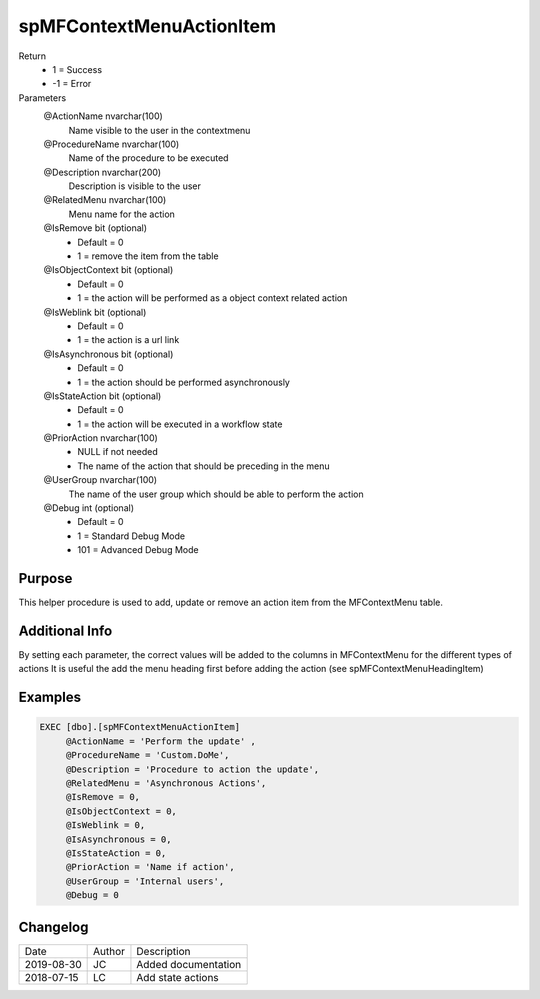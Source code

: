 
=========================
spMFContextMenuActionItem
=========================

Return
  - 1 = Success
  - -1 = Error
Parameters
  @ActionName nvarchar(100)
    Name visible to the user in the contextmenu
  @ProcedureName nvarchar(100)
    Name of the procedure to be executed
  @Description nvarchar(200)
    Description is visible to the user
  @RelatedMenu nvarchar(100)
    Menu name for the action
  @IsRemove bit (optional)
    - Default = 0
    - 1 = remove the item from the table
  @IsObjectContext bit (optional)
    - Default = 0
    - 1 = the action will be performed as a object context related action
  @IsWeblink bit (optional)
    - Default = 0
    - 1 = the action is a url link
  @IsAsynchronous bit (optional)
    - Default = 0
    - 1 = the action should be performed asynchronously
  @IsStateAction bit (optional)
    - Default = 0
    - 1 = the action will be executed in a workflow state
  @PriorAction nvarchar(100)
    - NULL if not needed
    - The name of the action that should be preceding in the menu
  @UserGroup nvarchar(100)
    The name of the user group which should be able to perform the action
  @Debug int (optional)
    - Default = 0
    - 1 = Standard Debug Mode
    - 101 = Advanced Debug Mode


Purpose
=======

This helper procedure is used to add, update or remove an action item from the MFContextMenu table.

Additional Info
===============

By setting each parameter, the correct values will be added to the columns in MFContextMenu for the different types of actions
It is useful the add the menu heading first before adding the action (see spMFContextMenuHeadingItem)

Examples
========

.. code:: sql

    EXEC [dbo].[spMFContextMenuActionItem]
         @ActionName = 'Perform the update' ,
         @ProcedureName = 'Custom.DoMe',
         @Description = 'Procedure to action the update',
         @RelatedMenu = 'Asynchronous Actions',
         @IsRemove = 0,
         @IsObjectContext = 0,
         @IsWeblink = 0,
         @IsAsynchronous = 0,
         @IsStateAction = 0,
         @PriorAction = 'Name if action',
         @UserGroup = 'Internal users',
         @Debug = 0

Changelog
=========

==========  =========  ========================================================
Date        Author     Description
----------  ---------  --------------------------------------------------------
2019-08-30  JC         Added documentation
2018-07-15  LC         Add state actions
==========  =========  ========================================================

